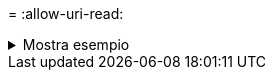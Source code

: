 = 
:allow-uri-read: 


.Mostra esempio
[%collapsible]
====
[listing]
----
c:\netapp\xcp>xcp copy -v \\<IP address of SMB destination server>\src \\<IP address of SMB destination server>\dest\d1

failed to set attributes for "d1": (5, 'CreateDirectory', 'Access is denied.')
failed to copy "f1.txt": (5, 'CreateFile', 'Access is denied.')
failed to set attributes for "": (5, 'SetFileAttributesW', 'Access is denied.') error setting timestamps on "": errno (code: 5) Access is denied.
H:\p 4\xcp_latest\xcp_cifs\xcp\ main .py copy -v \\<IP address of SMB destination server>\src \\<IP address of SMB destination server>\dest\d1
3 scanned, 0 matched, 0 skipped, 1 copied, 0 (0/s), 3 errors
Total Time : 3s
STATUS : FAILED
----
====
